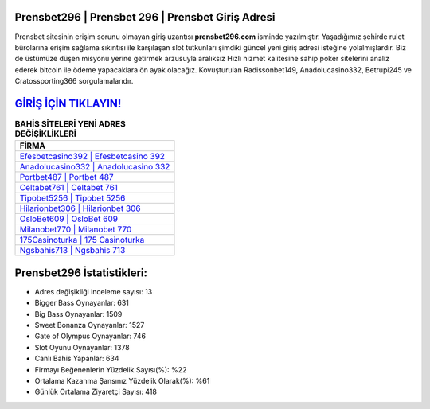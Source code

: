 ﻿Prensbet296 | Prensbet 296 | Prensbet Giriş Adresi
===================================

.. image:: images/prensbet-giris.jpg
   :width: 600
   
Prensbet sitesinin erişim sorunu olmayan giriş uzantısı **prensbet296.com** isminde yazılmıştır. Yaşadığımız şehirde rulet bürolarına erişim sağlama sıkıntısı ile karşılaşan slot tutkunları şimdiki güncel yeni giriş adresi isteğine yolalmışlardır. Biz de üstümüze düşen misyonu yerine getirmek arzusuyla aralıksız Hızlı hizmet kalitesine sahip poker sitelerini analiz ederek bitcoin ile ödeme yapacaklara ön ayak olacağız. Kovuşturulan Radissonbet149, Anadolucasino332, Betrupi245 ve Cratossporting366 sorgulamalarıdır.

`GİRİŞ İÇİN TIKLAYIN! <https://cutt.ly/QwVVg2Vk>`_
==============

.. list-table:: **BAHİS SİTELERİ YENİ ADRES DEĞİŞİKLİKLERİ**
   :widths: 100
   :header-rows: 1

   * - FİRMA
   * - `Efesbetcasino392 | Efesbetcasino 392 <efesbetcasino392-efesbetcasino-392-efesbetcasino-giris-adresi.html>`_
   * - `Anadolucasino332 | Anadolucasino 332 <anadolucasino332-anadolucasino-332-anadolucasino-giris-adresi.html>`_
   * - `Portbet487 | Portbet 487 <portbet487-portbet-487-portbet-giris-adresi.html>`_	 
   * - `Celtabet761 | Celtabet 761 <celtabet761-celtabet-761-celtabet-giris-adresi.html>`_	 
   * - `Tipobet5256 | Tipobet 5256 <tipobet5256-tipobet-5256-tipobet-giris-adresi.html>`_ 
   * - `Hilarionbet306 | Hilarionbet 306 <hilarionbet306-hilarionbet-306-hilarionbet-giris-adresi.html>`_
   * - `OsloBet609 | OsloBet 609 <oslobet609-oslobet-609-oslobet-giris-adresi.html>`_	 
   * - `Milanobet770 | Milanobet 770 <milanobet770-milanobet-770-milanobet-giris-adresi.html>`_
   * - `175Casinoturka | 175 Casinoturka <175casinoturka-175-casinoturka-casinoturka-giris-adresi.html>`_
   * - `Ngsbahis713 | Ngsbahis 713 <ngsbahis713-ngsbahis-713-ngsbahis-giris-adresi.html>`_
	 
Prensbet296 İstatistikleri:
===================================	 
* Adres değişikliği inceleme sayısı: 13
* Bigger Bass Oynayanlar: 631
* Big Bass Oynayanlar: 1509
* Sweet Bonanza Oynayanlar: 1527
* Gate of Olympus Oynayanlar: 746
* Slot Oyunu Oynayanlar: 1378
* Canlı Bahis Yapanlar: 634
* Firmayı Beğenenlerin Yüzdelik Sayısı(%): %22
* Ortalama Kazanma Şansınız Yüzdelik Olarak(%): %61
* Günlük Ortalama Ziyaretçi Sayısı: 418
